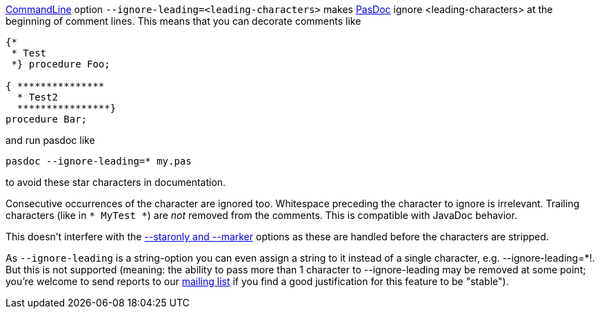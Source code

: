 link:CommandLine[CommandLine] option
`--ignore-leading=<leading-characters>` makes link:Home[PasDoc]
ignore <leading-characters> at the beginning of comment lines. This
means that you can decorate comments like

[source,pascal]
----
{*
 * Test
 *} procedure Foo;

{ ***************
  * Test2
  ****************}
procedure Bar;
----

and run pasdoc like

----
pasdoc --ignore-leading=* my.pas
----

to avoid these star characters in documentation.

Consecutive occurrences of the character are ignored too. Whitespace
preceding the character to ignore is irrelevant. Trailing characters
(like in `* MyTest *`) are _not_ removed from the comments. This is
compatible with JavaDoc behavior.

This doesn't interfere with the link:CommentMarker[--staronly and --marker] options as these are handled before the characters are stripped.

As `--ignore-leading` is a string-option you can even assign a string to
it instead of a single character, e.g. --ignore-leading=*!. But this is
not supported (meaning: the ability to pass more than 1 character to
--ignore-leading may be removed at some point; you're welcome to send
reports to our http://lists.sourceforge.net/lists/listinfo/pasdoc-main[mailing list] if you find a good
justification for this feature to be "stable").
